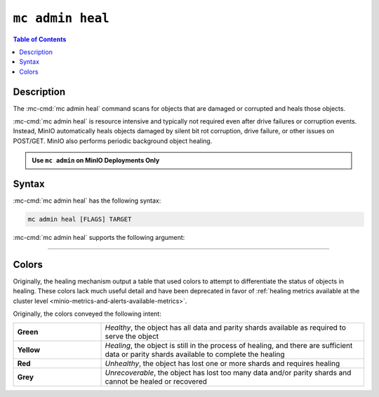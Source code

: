 =================
``mc admin heal``
=================

.. default-domain:: minio

.. contents:: Table of Contents
   :local:
   :depth: 2

.. mc:: mc admin heal

Description
-----------

.. start-mc-admin-heal-desc

The :mc-cmd:`mc admin heal` command scans for objects that are damaged or
corrupted and heals those objects.  

.. end-mc-admin-heal-desc

:mc-cmd:`mc admin heal` is resource intensive and typically not required even
after drive failures or corruption events. Instead, MinIO automatically heals
objects damaged by silent bit rot corruption, drive failure, or other issues on
POST/GET. MinIO also performs periodic background object healing.

.. admonition:: Use ``mc admin`` on MinIO Deployments Only
   :class: note

   .. include:: /includes/facts-mc-admin.rst
      :start-after: start-minio-only
      :end-before: end-minio-only

Syntax
------

:mc-cmd:`mc admin heal` has the following syntax:

.. code-block:: shell
   :class: copyable

   mc admin heal [FLAGS] TARGET

:mc-cmd:`mc admin heal` supports the following argument:

.. mc-cmd:: TARGET

   *Required*

   The full path to the bucket or bucket prefix on which the command should
   perform object healing. Specify the :mc-cmd:`alias <mc alias>` of a
   configured MinIO deployment as the prefix for the path. For example:

   .. code-block:: shell
      :class: copyable

      mc admin heal play/mybucket/myprefix

   If the ``TARGET`` bucket or bucket prefix has an active healing scan,
   the command returns the status of that scan.


++++++++++++++++++++


.. dropdown:: Deprecated Arguments

   The following command flags have been deprecated and should only be used under guidance from MinIO Engineers in association with a SUBNET ticket.

   - ``--scan`` 
     
     The type of scan to perform. Specify one of the following supported scan modes:

       - ``normal`` (default)
       - ``deep``

   - ``--recursive, r`` 
     
     Recursively scans for objects in the specified bucket or bucket prefix.

   - ``--dry-run`` 
     
     Inspects the :mc-cmd:`~mc admin heal TARGET` bucket or bucket prefix, but does *not* perform any object healing.

   - ``--force-start, f`` 
     
     Force starts the healing process.

   - ``--force-stop, s`` 
     
     Force stops the healing sequence.

   - ``--remove`` 
     
     Removes dangling objects and data directories in the healing process not referenced by the metadata on a per-drive basis.

Colors
------

Originally, the healing mechanism output a table that used colors to attempt to differentiate the status of objects in healing.
These colors lack much useful detail and have been deprecated in favor of :ref:`healing metrics available at the cluster level <minio-metrics-and-alerts-available-metrics>`.

Originally, the colors conveyed the following intent:


.. list-table::
   :widths: 25 75
   :width: 100%

   * - **Green**
     - *Healthy*, the object has all data and parity shards available as required to serve the object
 
   * - **Yellow** 
     - *Healing*, the object is still in the process of healing, and there are sufficient data or parity shards available to complete the healing

   * - **Red** 
     - *Unhealthy*, the object has lost one or more shards and requires healing

   * - **Grey** 
     -  *Unrecoverable*, the object has lost too many data and/or parity shards and cannot be healed or recovered